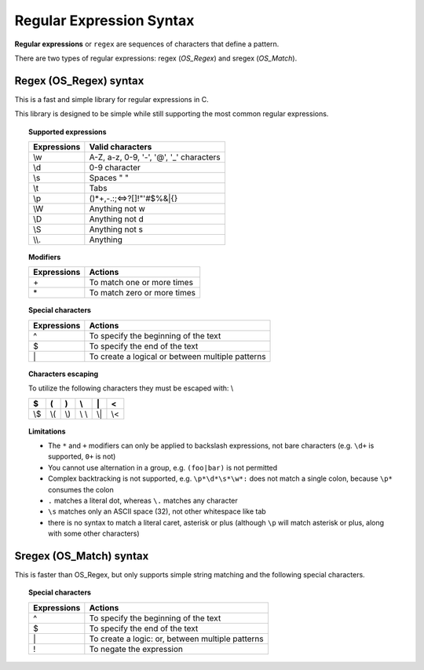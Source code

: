 .. Copyright (C) 2020 Wazuh, Inc.

.. _regex_syntax:

Regular Expression Syntax
=========================

**Regular expressions** or ``regex`` are sequences of characters that define a pattern.

There are two types of regular expressions: regex (*OS_Regex*) and sregex (*OS_Match*).

.. _os_regex_syntax:

Regex (OS_Regex) syntax
--------------------------------

This is a fast and simple library for regular expressions in C.

This library is designed to be simple while still supporting the most common regular expressions.

.. topic:: Supported expressions

  +------------+-----------------------------------------+
  | Expressions| Valid characters                        |
  +============+=========================================+
  | \\w        | A-Z, a-z, 0-9, '-', '@', '_' characters |
  +------------+-----------------------------------------+
  | \\d        | 0-9 character                           |
  +------------+-----------------------------------------+
  | \\s        | Spaces " "                              |
  +------------+-----------------------------------------+
  | \\t        | Tabs                                    |
  +------------+-----------------------------------------+
  | \\p        | ()*+,-.:;<=>?[]!"'#$%&|{}               |
  +------------+-----------------------------------------+
  | \\W        | Anything not \w                         |
  +------------+-----------------------------------------+
  | \\D        | Anything not \d                         |
  +------------+-----------------------------------------+
  | \\S        | Anything not \s                         |
  +------------+-----------------------------------------+
  | \\\\.      | Anything                                |
  +------------+-----------------------------------------+


.. topic:: Modifiers

  +------------+-----------------------------+
  | Expressions| Actions                     |
  +============+=============================+
  | \+         | To match one or more times  |
  +------------+-----------------------------+
  | \*         | To match zero or more times |
  +------------+-----------------------------+


.. topic:: Special characters

  +-------------+--------------------------------------------------+
  | Expressions | Actions                                          |
  +=============+==================================================+
  | ^           | To specify the beginning of the text             |
  +-------------+--------------------------------------------------+
  | $           | To specify the end of the text                   |
  +-------------+--------------------------------------------------+
  | \|          | To create a logical or between multiple patterns |
  +-------------+--------------------------------------------------+


.. topic:: Characters escaping

  To utilize the following characters they must be escaped with: \\

  +-----+-----+-----+-------+-----+-----+
  | $   | (   | )   | \\    | \|  | <   |
  +=====+=====+=====+=======+=====+=====+
  | \\$ | \\( | \\) | \\ \\ | \\| | \\< |
  +-----+-----+-----+-------+-----+-----+

.. topic:: Limitations

  - The ``*`` and ``+`` modifiers can only be applied to backslash expressions, not bare characters (e.g. ``\d+`` is supported, ``0+`` is not)
  - You cannot use alternation in a group, e.g. ``(foo|bar)`` is not permitted
  - Complex backtracking is not supported, e.g. ``\p*\d*\s*\w*:`` does not match a single colon, because ``\p*`` consumes the colon
  - ``.`` matches a literal dot, whereas ``\.`` matches any character
  - ``\s`` matches only an ASCII space (32), not other whitespace like tab
  - there is no syntax to match a literal caret, asterisk or plus (although ``\p`` will match asterisk or plus, along with some other characters)

Sregex (OS_Match) syntax
-----------------------------

This is faster than OS_Regex, but only supports simple string matching and the
following special characters.

.. topic:: Special characters

  +-------------+--------------------------------------------------+
  | Expressions | Actions                                          |
  +=============+==================================================+
  | ^           | To specify the beginning of the text             |
  +-------------+--------------------------------------------------+
  | $           | To specify the end of the text                   |
  +-------------+--------------------------------------------------+
  | \|          | To create a logic: or, between multiple patterns |
  +-------------+--------------------------------------------------+
  | !           | To negate the expression                         |
  +-------------+--------------------------------------------------+
